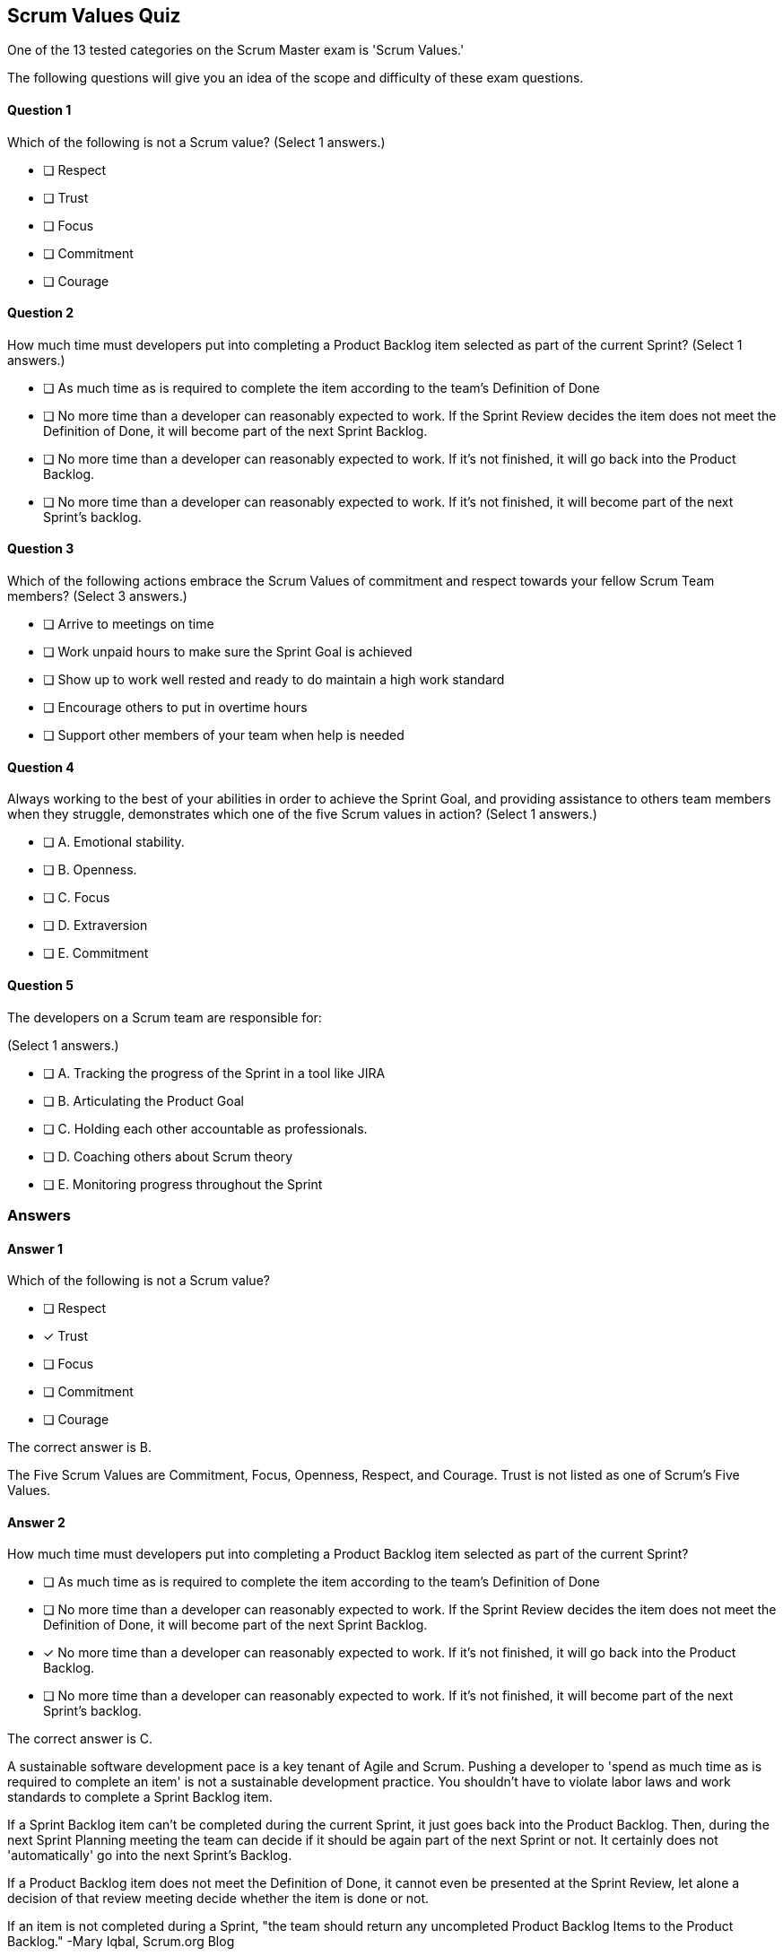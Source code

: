 :pdf-theme: some-theme.yml

== Scrum Values Quiz

One of the 13 tested categories on the Scrum Master exam is 'Scrum Values.'

The following questions will give you an idea of the scope and difficulty of these exam questions.




==== Question 1
--
Which of the following is not a Scrum value?
(Select 1 answers.)
--


--
* [ ] Respect
* [ ] Trust
* [ ] Focus
* [ ] Commitment
* [ ] Courage

--

==== Question 2
--
How much time must developers put into completing a Product Backlog item selected as part of the current Sprint?
(Select 1 answers.)
--


--
* [ ] As much time as is required to complete the item according to the team's Definition of Done
* [ ] No more time than a developer can reasonably expected to work. If the Sprint Review decides the item does not meet the Definition of Done, it will become part of the next Sprint Backlog.
* [ ] No more time than a developer can reasonably expected to work. If it's not finished, it will go back into the Product Backlog.
* [ ] No more time than a developer can reasonably expected to work. If it's not finished, it will become part of the next Sprint's backlog.

--

==== Question 3
--
Which of the following actions embrace the Scrum Values of commitment and respect towards your fellow Scrum Team members?
(Select 3 answers.)
--


--
* [ ] Arrive to meetings on time
* [ ] Work unpaid hours to make sure the Sprint Goal is achieved
* [ ] Show up to work well rested and ready to do maintain a high work standard
* [ ] Encourage others to put in overtime hours
* [ ] Support other members of your team when help is needed

--

==== Question 4
--
Always working to the best of your abilities in order to achieve the Sprint Goal, and providing assistance to others team members when they struggle, demonstrates which one of the five Scrum values in action?
(Select 1 answers.)
--


--
* [ ] A. Emotional stability.
* [ ] B. Openness.
* [ ] C. Focus
* [ ] D. Extraversion
* [ ] E. Commitment

--

==== Question 5
--
The developers on a Scrum team are responsible for:

(Select 1 answers.)
--


--
* [ ] A. Tracking the progress of the Sprint in a tool like JIRA
* [ ] B. Articulating the Product Goal
* [ ] C. Holding each other accountable as professionals.
* [ ] D. Coaching others about Scrum theory
* [ ] E. Monitoring progress throughout the Sprint

--

<<<

=== Answers

==== Answer 1
****

[#query]
--
Which of the following is not a Scrum value?
--

[#list]
--
* [ ] Respect
* [*] Trust
* [ ] Focus
* [ ] Commitment
* [ ] Courage

--
****

[#answer]

The correct answer is B.

[#explanation]
--
The Five Scrum Values are Commitment, Focus, Openness, Respect, and Courage. Trust is not listed as one of Scrum's Five Values.
--



==== Answer 2
****

[#query]
--
How much time must developers put into completing a Product Backlog item selected as part of the current Sprint?
--

[#list]
--
* [ ] As much time as is required to complete the item according to the team's Definition of Done
* [ ] No more time than a developer can reasonably expected to work. If the Sprint Review decides the item does not meet the Definition of Done, it will become part of the next Sprint Backlog.
* [*] No more time than a developer can reasonably expected to work. If it's not finished, it will go back into the Product Backlog.
* [ ] No more time than a developer can reasonably expected to work. If it's not finished, it will become part of the next Sprint's backlog.

--
****

[#answer]

The correct answer is C.

[#explanation]
--
A sustainable software development pace is a key tenant of Agile and Scrum. Pushing a developer to 'spend as much time as is required to complete an item' is not a sustainable development practice. You shouldn't have to violate labor laws and work standards to complete a Sprint Backlog item.

If a Sprint Backlog item can't be completed during the current Sprint, it just goes back into the Product Backlog. Then, during the next Sprint Planning meeting the team can decide if it should be again part of the next Sprint or not. It certainly does not 'automatically' go into the next Sprint's Backlog.

If a Product Backlog item does not meet the Definition of Done, it cannot even be presented at the Sprint Review, let alone a decision of that review meeting decide whether the item is done or not.

If an item is not completed during a Sprint, "the team should return any uncompleted Product Backlog Items to the Product Backlog." -Mary Iqbal, Scrum.org Blog
--



==== Answer 3
****

[#query]
--
Which of the following actions embrace the Scrum Values of commitment and respect towards your fellow Scrum Team members?
--

[#list]
--
* [*] Arrive to meetings on time
* [ ] Work unpaid hours to make sure the Sprint Goal is achieved
* [*] Show up to work well rested and ready to do maintain a high work standard
* [ ] Encourage others to put in overtime hours
* [*] Support other members of your team when help is needed

--
****

[#answer]

The correct answers are A, C and E.

[#explanation]
--
Being respectful and committed means arriving to work on time, being rested enough to perform at your best, and supporting others.Scrum is meant to be a sustainable development framework. Forcing people to work overtime or work unpaid hours is not consistent with the Scrum Values."Successful use of Scrum depends on people becoming more proficient in living five values:Commitment
Focus
Openness
Respect
CourageThe Scrum Team commits to achieving its goals and to supporting each other." -The Scrum Guide, page 4
--



==== Answer 4
****

[#query]
--
Always working to the best of your abilities in order to achieve the Sprint Goal, and providing assistance to others team members when they struggle, demonstrates which one of the five Scrum values in action?
--

[#list]
--
* [ ] A. Emotional stability.
* [ ] B. Openness.
* [ ] C. Focus
* [ ] D. Extraversion
* [*] E. Commitment

--
****

[#answer]

The correct answer is E.

[#explanation]
--
Always working to the best of your abilities to achieve the Sprint Goal shows an ongoing commitment to your team, as does helping others when needed.

Extraversion and emotional stability are not actually Scrum Values.

The five Scrum values are:

Commitment: The Scrum Team commits to achieving its goals and delivering high-quality work. Commitment means that team members hold themselves accountable for their work and take responsibility for delivering what they promised.

Courage: Scrum requires courage to make difficult decisions, to admit mistakes, and to challenge the status quo. The team must be willing to take risks and face their fears to achieve their goals.

Focus: Scrum teams focus on the work that needs to be done to achieve their goals. They prioritize their work and minimize distractions to deliver the most value.

Openness: The Scrum Team practices openness, transparency, and honesty with each other and stakeholders. They share information, progress, and challenges openly and seek feedback to improve.

Respect: Scrum teams treat each other with respect, recognizing the unique contributions of each team member. They create a safe environment where everyone can share their ideas and opinions without fear of judgment.

These values are important because they provide a foundation for a collaborative and productive team environment. When Scrum teams embrace these values, they build trust, increase communication, and work more effectively together. By committing to their goals, being courageous, focusing on their work, practicing openness, and showing respect to each other, Scrum teams can deliver high-quality products and continuously improve.
--



==== Answer 5
****

[#query]
--
The developers on a Scrum team are responsible for:

--

[#list]
--
* [ ] A. Tracking the progress of the Sprint in a tool like JIRA
* [ ] B. Articulating the Product Goal
* [*] C. Holding each other accountable as professionals.
* [ ] D. Coaching others about Scrum theory
* [ ] E. Monitoring progress throughout the Sprint

--
****

[#answer]

The correct answer is C.

[#explanation]
--
The Scrum Developers will hold each other accountable throughout the Sprint, which includes monitoring their progress and tracking their progress throughout the Sprint.

The Scrum Master is responsible for coaching others on Scrum theory, while the Product Owner is the one who articulates the Product Goal.
--


